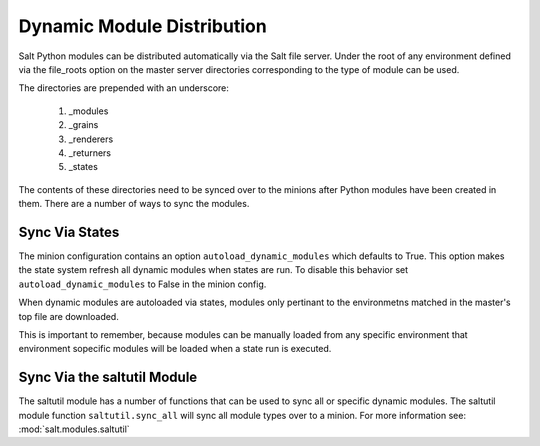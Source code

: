 ===========================
Dynamic Module Distribution
===========================

.. versionadded:: 0.9.5

Salt Python modules can be distributed automatically via the Salt file server.
Under the root of any environment defined via the file_roots option on the
master server directories corresponding to the type of module can be used.

The directories are prepended with an underscore:

  1. _modules
  2. _grains
  3. _renderers
  4. _returners
  5. _states

The contents of these directories need to be synced over to the minions after
Python modules have been created in them. There are a number of ways to sync
the modules.

Sync Via States
===============

The minion configuration contains an option ``autoload_dynamic_modules``
which defaults to True. This option makes the state system refresh all
dynamic modules when states are run. To disable this behavior set
``autoload_dynamic_modules`` to False in the minion config.

When dynamic modules are autoloaded via states, modules only pertinant to
the environmetns matched in the master's top file are downloaded.

This is important to remember, because modules can be manually loaded from
any specific environment that environment sopecific modules will be loaded
when a state run is executed.

Sync Via the saltutil Module
============================

The saltutil module has a number of functions that can be used to sync all
or specific dynamic modules. The saltutil module function ``saltutil.sync_all``
will sync all module types over to a minion. For more information see:
:mod:`salt.modules.saltutil`
